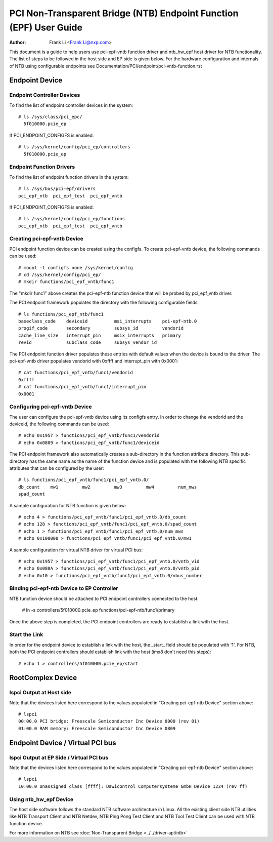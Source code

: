 .. SPDX-License-Identifier: GPL-2.0

===================================================================
PCI Non-Transparent Bridge (NTB) Endpoint Function (EPF) User Guide
===================================================================

:Author: Frank Li <Frank.Li@nxp.com>

This document is a guide to help users use pci-epf-vntb function driver
and ntb_hw_epf host driver for NTB functionality. The list of steps to
be followed in the host side and EP side is given below. For the hardware
configuration and internals of NTB using configurable endpoints see
Documentation/PCI/endpoint/pci-vntb-function.rst

Endpoint Device
===============

Endpoint Controller Devices
---------------------------

To find the list of endpoint controller devices in the system::

        # ls /sys/class/pci_epc/
          5f010000.pcie_ep

If PCI_ENDPOINT_CONFIGFS is enabled::

        # ls /sys/kernel/config/pci_ep/controllers
          5f010000.pcie_ep

Endpoint Function Drivers
-------------------------

To find the list of endpoint function drivers in the system::

	# ls /sys/bus/pci-epf/drivers
	pci_epf_ntb  pci_epf_test  pci_epf_vntb

If PCI_ENDPOINT_CONFIGFS is enabled::

	# ls /sys/kernel/config/pci_ep/functions
	pci_epf_ntb  pci_epf_test  pci_epf_vntb


Creating pci-epf-vntb Device
----------------------------

PCI endpoint function device can be created using the configfs. To create
pci-epf-vntb device, the following commands can be used::

	# mount -t configfs none /sys/kernel/config
	# cd /sys/kernel/config/pci_ep/
	# mkdir functions/pci_epf_vntb/func1

The "mkdir func1" above creates the pci-epf-ntb function device that will
be probed by pci_epf_vntb driver.

The PCI endpoint framework populates the directory with the following
configurable fields::

	# ls functions/pci_epf_ntb/func1
	baseclass_code    deviceid          msi_interrupts    pci-epf-ntb.0
	progif_code       secondary         subsys_id         vendorid
	cache_line_size   interrupt_pin     msix_interrupts   primary
	revid             subclass_code     subsys_vendor_id

The PCI endpoint function driver populates these entries with default values
when the device is bound to the driver. The pci-epf-vntb driver populates
vendorid with 0xffff and interrupt_pin with 0x0001::

	# cat functions/pci_epf_vntb/func1/vendorid
	0xffff
	# cat functions/pci_epf_vntb/func1/interrupt_pin
	0x0001


Configuring pci-epf-vntb Device
-------------------------------

The user can configure the pci-epf-vntb device using its configfs entry. In order
to change the vendorid and the deviceid, the following
commands can be used::

	# echo 0x1957 > functions/pci_epf_vntb/func1/vendorid
	# echo 0x0809 > functions/pci_epf_vntb/func1/deviceid

The PCI endpoint framework also automatically creates a sub-directory in the
function attribute directory. This sub-directory has the same name as the name
of the function device and is populated with the following NTB specific
attributes that can be configured by the user::

	# ls functions/pci_epf_vntb/func1/pci_epf_vntb.0/
	db_count    mw1         mw2         mw3         mw4         num_mws
	spad_count

A sample configuration for NTB function is given below::

	# echo 4 > functions/pci_epf_vntb/func1/pci_epf_vntb.0/db_count
	# echo 128 > functions/pci_epf_vntb/func1/pci_epf_vntb.0/spad_count
	# echo 1 > functions/pci_epf_vntb/func1/pci_epf_vntb.0/num_mws
	# echo 0x100000 > functions/pci_epf_vntb/func1/pci_epf_vntb.0/mw1

A sample configuration for virtual NTB driver for virtual PCI bus::

	# echo 0x1957 > functions/pci_epf_vntb/func1/pci_epf_vntb.0/vntb_vid
	# echo 0x080A > functions/pci_epf_vntb/func1/pci_epf_vntb.0/vntb_pid
	# echo 0x10 > functions/pci_epf_vntb/func1/pci_epf_vntb.0/vbus_number

Binding pci-epf-ntb Device to EP Controller
--------------------------------------------

NTB function device should be attached to PCI endpoint controllers
connected to the host.

	# ln -s controllers/5f010000.pcie_ep functions/pci-epf-ntb/func1/primary

Once the above step is completed, the PCI endpoint controllers are ready to
establish a link with the host.


Start the Link
--------------

In order for the endpoint device to establish a link with the host, the _start_
field should be populated with '1'. For NTB, both the PCI endpoint controllers
should establish link with the host (imx8 don't need this steps)::

	# echo 1 > controllers/5f010000.pcie_ep/start

RootComplex Device
==================

lspci Output at Host side
-------------------------

Note that the devices listed here correspond to the values populated in
"Creating pci-epf-ntb Device" section above::

	# lspci
        00:00.0 PCI bridge: Freescale Semiconductor Inc Device 0000 (rev 01)
        01:00.0 RAM memory: Freescale Semiconductor Inc Device 0809

Endpoint Device / Virtual PCI bus
=================================

lspci Output at EP Side / Virtual PCI bus
-----------------------------------------

Note that the devices listed here correspond to the values populated in
"Creating pci-epf-ntb Device" section above::

        # lspci
        10:00.0 Unassigned class [ffff]: Dawicontrol Computersysteme GmbH Device 1234 (rev ff)

Using ntb_hw_epf Device
-----------------------

The host side software follows the standard NTB software architecture in Linux.
All the existing client side NTB utilities like NTB Transport Client and NTB
Netdev, NTB Ping Pong Test Client and NTB Tool Test Client can be used with NTB
function device.

For more information on NTB see
:doc:`Non-Transparent Bridge <../../driver-api/ntb>`
